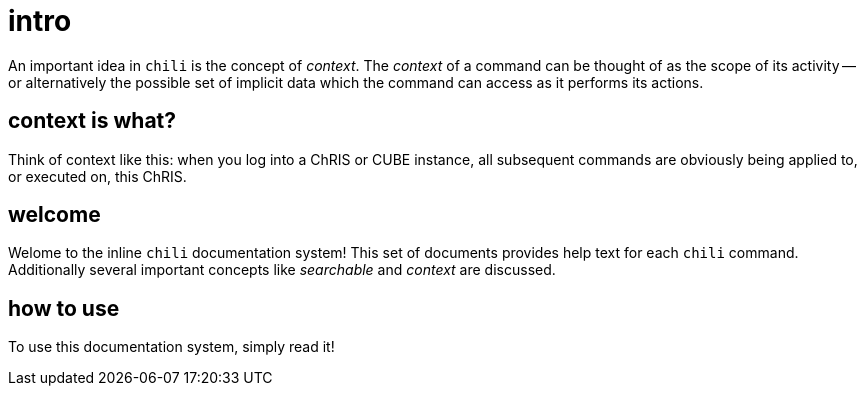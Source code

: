 = intro

An important idea in `chili` is the concept of _context_. The _context_ of a command can be thought of as the scope of its activity -- or alternatively the possible set of implicit data which the command can access as it performs its actions.

== context is what?

Think of context like this: when you log into a ChRIS or CUBE instance, all subsequent commands are obviously being applied to, or executed on, this ChRIS.


== welcome

Welome to the inline `chili` documentation system! This set of documents provides help text for each `chili` command. Additionally several important concepts like _searchable_ and _context_ are discussed.

== how to use

To use this documentation system, simply read it!
